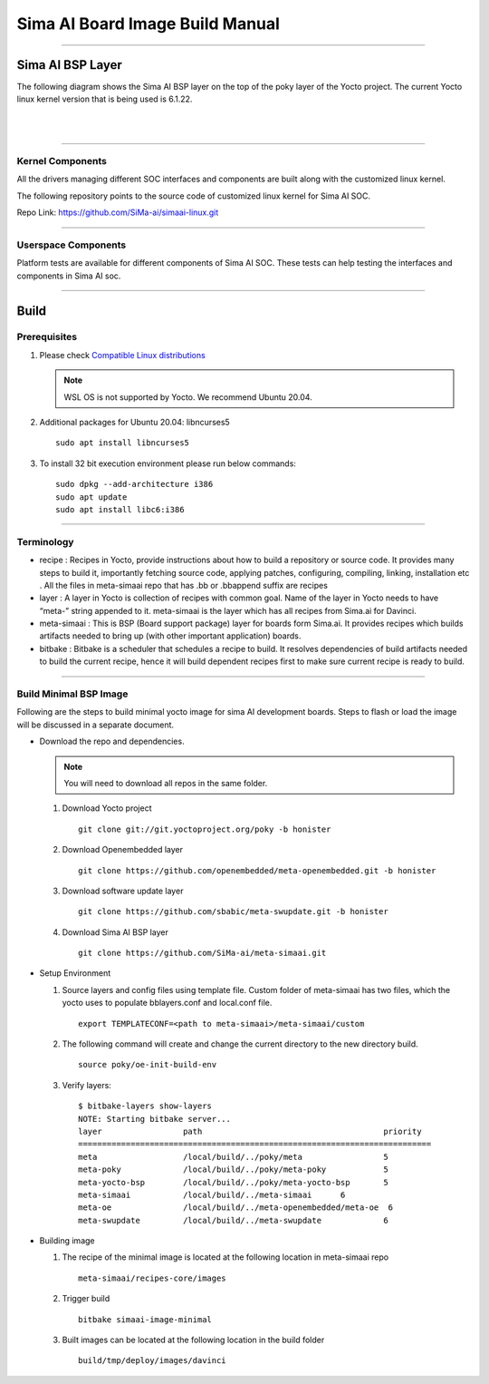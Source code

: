 .. SPDX-License-Identifier: CC-BY-SA-2.0-UK

**********************************
Sima AI Board Image Build Manual
**********************************

=====================

Sima AI BSP Layer
=====================

The following diagram shows the Sima AI BSP layer on the top of the poky layer of the Yocto project.
The current Yocto linux kernel version that is being used is 6.1.22.

|

.. image:: images/Sima_BSP.png
     :width: 500
     :height: 500     
     :alt: Sima AI BSP layer
     :align: center

|

------------------

Kernel Components
------------------

All the drivers managing different SOC interfaces and components are built along with the customized linux kernel.

The following repository points to the source code of customized linux kernel for Sima AI SOC.

Repo Link: https://github.com/SiMa-ai/simaai-linux.git

----------------------

Userspace Components
----------------------

Platform tests are available for different components of Sima AI SOC. These tests can help testing the interfaces and components in Sima AI soc. 

======

Build
======

Prerequisites
--------------

#. Please check `Compatible Linux distributions <https://docs.yoctoproject.org/ref-manual/system-requirements.html?highlight=system+packages#supported-linux-distributions>`_
   
   .. note::
      WSL OS is not supported by Yocto. We recommend Ubuntu 20.04.
#. Additional packages for Ubuntu 20.04: libncurses5
   ::
   
      sudo apt install libncurses5
       
#. To install 32 bit execution environment please run below commands::

     sudo dpkg --add-architecture i386
     sudo apt update
     sudo apt install libc6:i386

------------

Terminology
------------
- recipe : Recipes in Yocto, provide instructions about how to build a repository or source code. It provides many steps to build it, importantly fetching source code, applying patches, configuring, compiling, linking,  installation etc . All the files in meta-simaai repo that has .bb or .bbappend suffix are recipes

- layer : A layer in Yocto is collection of recipes with common goal. Name of the layer in Yocto needs to have “meta-” string appended to it. meta-simaai is the layer which has all recipes from Sima.ai for Davinci.

- meta-simaai : This is BSP (Board support package) layer for boards form Sima.ai. It provides recipes which builds artifacts needed to bring up (with other important application) boards.

- bitbake : Bitbake is a scheduler that schedules a recipe to build. It resolves dependencies of build artifacts needed to build the current recipe, hence it will build dependent recipes first to make sure current recipe is ready to build.

-----------------------

Build Minimal BSP Image
-----------------------

Following are the steps to build minimal yocto image for sima AI development
boards. Steps to flash or load the image will be discussed in a separate document.

- Download the repo and dependencies. 

  .. note::
      You will need to download all repos in the same folder.

  #. Download Yocto project
     ::

       git clone git://git.yoctoproject.org/poky -b honister

  #. Download Openembedded layer
     ::
     
       git clone https://github.com/openembedded/meta-openembedded.git -b honister

  #. Download software update layer
     ::
          
       git clone https://github.com/sbabic/meta-swupdate.git -b honister

  #. Download Sima AI BSP layer
     ::

       git clone https://github.com/SiMa-ai/meta-simaai.git

- Setup Environment 

  #. Source layers and config files using template file. Custom folder of meta-simaai has two files, which the yocto uses to populate bblayers.conf and local.conf file.
     ::

          export TEMPLATECONF=<path to meta-simaai>/meta-simaai/custom
 
  #. The following command will create and change the current directory to the new directory build.
     ::

          source poky/oe-init-build-env
 
  #. Verify layers:: 

          $ bitbake-layers show-layers
          NOTE: Starting bitbake server...
          layer                 path                                      priority
          ==========================================================================
          meta                  /local/build/../poky/meta                 5
          meta-poky             /local/build/../poky/meta-poky            5
          meta-yocto-bsp        /local/build/../poky/meta-yocto-bsp       5
          meta-simaai           /local/build/../meta-simaai      6
          meta-oe               /local/build/../meta-openembedded/meta-oe  6
          meta-swupdate         /local/build/../meta-swupdate             6

- Building image 
  
  #. The recipe of the minimal image is located at the following location in meta-simaai repo
     ::

        meta-simaai/recipes-core/images

  #. Trigger build
     ::

        bitbake simaai-image-minimal

  #. Built images can be located at the following location in the build folder
     ::
     
        build/tmp/deploy/images/davinci
